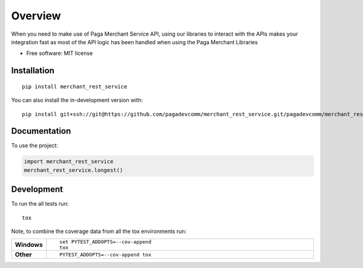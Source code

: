 ========
Overview
========

When you need to make use of Paga Merchant Service API, using our libraries to interact with the APIs makes your
integration fast as most of the API logic has been handled when using the Paga Merchant Libraries

* Free software: MIT license

Installation
============

::

    pip install merchant_rest_service

You can also install the in-development version with::

    pip install git+ssh://git@https://github.com/pagadevcomm/merchant_rest_service.git/pagadevcomm/merchant_rest_service.git@master

Documentation
=============


To use the project:

.. code-block:: python

    import merchant_rest_service
    merchant_rest_service.longest()


Development
===========

To run the all tests run::

    tox

Note, to combine the coverage data from all the tox environments run:

.. list-table::
    :widths: 10 90
    :stub-columns: 1

    - - Windows
      - ::

            set PYTEST_ADDOPTS=--cov-append
            tox

    - - Other
      - ::

            PYTEST_ADDOPTS=--cov-append tox

